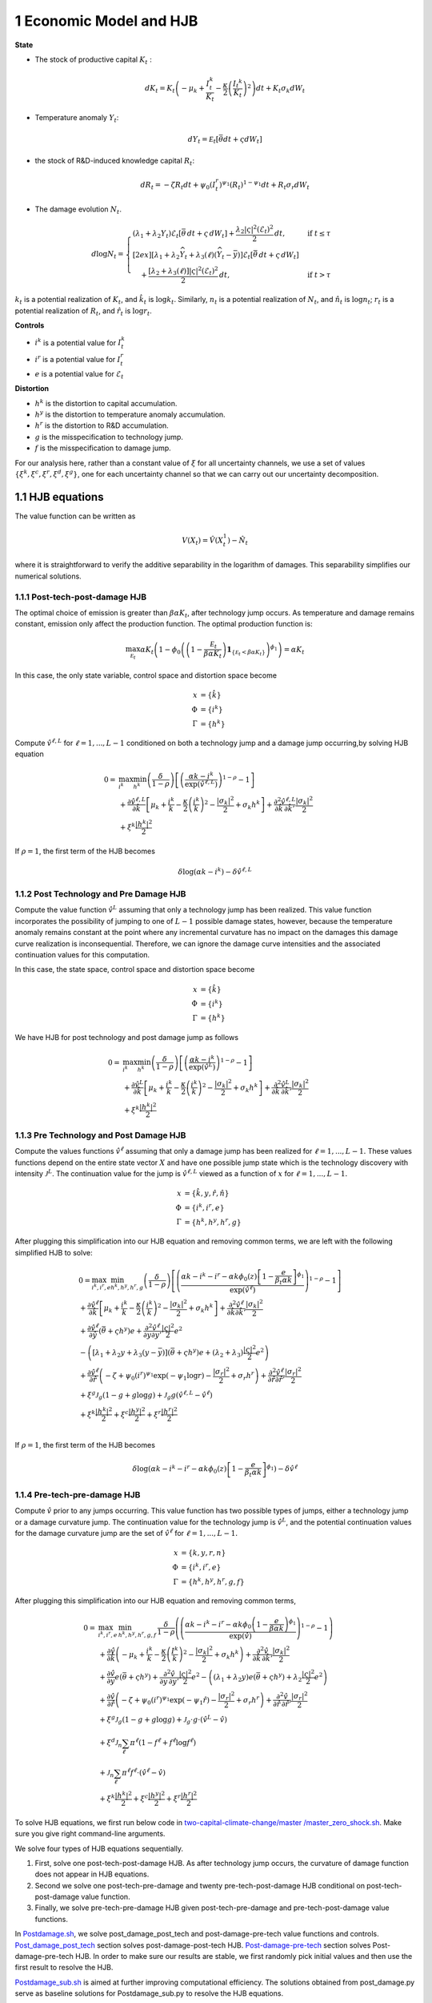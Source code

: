 1 Economic Model and HJB
========================

**State**

-  The stock of productive capital :math:`K_t` :

   .. math:: dK_t = K_t \left( - \mu_k    + \frac {I_{t}^k}{K_t}  -{\frac { \kappa} 2} \left( {\frac {I_{t} ^k} {K_t}} \right)^2 \right) dt + K_t \sigma_k dW_t
-  Temperature anomaly :math:`Y_t`:

   .. math:: dY_t = {\mathcal E}_t [{\bar \theta} dt + \varsigma dW_t]
-  the stock of R&D-induced knowledge capital :math:`R_t`:

   .. math:: d R_t = - \zeta R_t dt + \psi_0 \left(I_t^r\right)^{\psi_1} \left(R_t\right)^{1 - \psi_1} dt + R_t \sigma_r dW_t 
-  The damage evolution :math:`N_t`.

.. math::

   \begin{align*} 
    d \log N_t = 
       \begin{cases}
       \left( \lambda_1 + \lambda_2 Y_t \right) \mathcal{E}_t \left[ \bar{\theta}\, dt + \varsigma\, dW_t \right] + \dfrac{ \lambda_2 |\varsigma|^2 \left( \mathcal{E}_t \right)^2 }{2}\, dt, & \text{if } t \leq \tau \\[2ex]
       \left[ \lambda_1 + \lambda_2 \widehat{Y}_t + \lambda_3(\ell)\left( \widehat{Y}_t - \bar{y} \right) \right] \mathcal{E}_t \left[ \bar{\theta}\, dt + \varsigma\, dW_t \right] \\
       \quad + \dfrac{ \left[ \lambda_2 + \lambda_3(\ell) \right] |\varsigma|^2 \left( \mathcal{E}_t \right)^2 }{2}\, dt, & \text{if } t > \tau
       \end{cases}
   \end{align*}

:math:`k_t` is a potential realization of :math:`K_t`, and
:math:`\hat{k}_t` is :math:`\log k_t`. Similarly, :math:`n_t` is a
potential realization of :math:`N_t`, and :math:`\hat{n}_t` is
:math:`\log n_t`; :math:`r_t` is a potential realization of :math:`R_t`,
and :math:`\hat{r}_t` is :math:`\log r_t`.

**Controls**

-  :math:`i^k` is a potential value for :math:`I_t^k`
-  :math:`i^r` is a potential value for :math:`I_t^r`
-  :math:`e` is a potential value for :math:`\mathcal{E}_t`

**Distortion**

-  :math:`h^k` is the distortion to capital accumulation.
-  :math:`h^y` is the distortion to temperature anomaly accumulation.
-  :math:`h^r` is the distortion to R&D accumulation.
-  :math:`g` is the misspecification to technology jump.
-  :math:`f` is the misspecification to damage jump.

For our analysis here, rather than a constant value of :math:`\xi` for
all uncertainty channels, we use a set of values
:math:`\{\xi^k, \xi^c, \xi^r, \xi^d, \xi^g\}`, one for each uncertainty
channel so that we can carry out our uncertainty decomposition.

1.1 HJB equations
-----------------

The value function can be written as

.. math:: {V}(X_t) = {\hat V}(X_t^1)  - {\hat N}_t

where it is straightforward to verify the additive separability in the
logarithm of damages. This separability simplifies our numerical
solutions.

1.1.1 Post-tech-post-damage HJB
~~~~~~~~~~~~~~~~~~~~~~~~~~~~~~~

The optimal choice of emission is greater than :math:`\beta \alpha K_t`,
after technology jump occurs. As temperature and damage remains
constant, emission only affect the production function. The optimal
production function is:

.. math:: \max_{{\mathcal E}_t} \alpha K_t  \left (1 - \phi_0\left(   \left(1 - \frac {{\mathcal E}_t}{\beta \alpha K_t}  \right){\mathbf 1}_{\{{\mathcal E}_t  < \beta \alpha K_t\} }    \right)^{\phi_1} \right) = \alpha K_t

In this case, the only state variable, control space and distortion
space become

.. math::

   \begin{align*}
       x &= \{ \hat{k} \}\\
       \Phi &= \{  i^k \}\\
       \Gamma &= \{h^k\}
   \end{align*}

Compute :math:`\hat{v}^{\ell,L}` for :math:`\ell = 1, ..., L-1`
conditioned on both a technology jump and a damage jump occurring,by
solving HJB equation

.. math::

   \begin{align*}
   0= & \max_{i^k}\min_{{h^k}} \left(\frac{\delta}{1-\rho}\right)\left[\left(\frac{\alpha k -i^k}{\exp (\hat{v}^{\ell,L})} \right)^{1-\rho}-1\right] \\
   & +\frac{\partial \hat{v}^{\ell,L}}{\partial \hat{k}}\left[\mu_k+\frac{i^k}{k}-\frac{\kappa}{2} \left(\frac{i^k}{k}\right)^2-\frac{\left|\sigma_k\right|^2}{2}+\sigma_k {h^k}\right]+\frac{\partial^2 \hat{v}^{\ell,L}}{\partial \hat{k} \, \partial \hat{k}'}\frac{\left|\sigma_k\right|^2}{2} \\
   & +\xi^k \frac{\left|{h^k}\right|^2}{2}
   \end{align*}

If :math:`\rho =1`, the first term of the HJB becomes

.. math:: \delta \log ( \alpha k  -i^k )  -   \delta \hat{v}^{\ell,L}

1.1.2 Post Technology and Pre Damage HJB
~~~~~~~~~~~~~~~~~~~~~~~~~~~~~~~~~~~~~~~~

Compute the value function :math:`\hat{v}^L` assuming that only a
technology jump has been realized. This value function incorporates the
possibility of jumping to one of :math:`L-1` possible damage states,
however, because the temperature anomaly remains constant at the point
where any incremental curvature has no impact on the damages this damage
curve realization is inconsequential. Therefore, we can ignore the
damage curve intensities and the associated continuation values for this
computation.

In this case, the state space, control space and distortion space become

.. math::

   \begin{align*}
       x &= \{ \hat{k} \}\\
       \Phi &= \{  i^k \}\\
       \Gamma &= \{h^k\}
   \end{align*}

We have HJB for post technology and post damage jump as follows

.. math::


   \begin{align*}
   0= & \max_{i^k}\min_{{h^k}} \left(\frac{\delta}{1-\rho}\right)\left[\left(\frac{\alpha k -i^k}{\exp (\hat{v}^L)} \right)^{1-\rho}-1\right] \\
   & +\frac{\partial \hat{v}^{L}}{\partial \hat{k}}\left[\mu_k+\frac{i^k}{k}-\frac{\kappa}{2} \left(\frac{i^k}{k}\right)^2-\frac{\left|\sigma_k\right|^2}{2}+\sigma_k {h^k}\right]+\frac{\partial^2 \hat{v}^{ L}}{\partial \hat{k} \, \partial \hat{k}'} \frac{\left|\sigma_k\right|^2}{2} \\
   & +\xi^k \frac{\left|{h^k}\right|^2}{2}
   \end{align*}

1.1.3 Pre Technology and Post Damage HJB
~~~~~~~~~~~~~~~~~~~~~~~~~~~~~~~~~~~~~~~~

Compute the values functions :math:`\hat{v}^{\ell}` assuming that only a
damage jump has been realized for :math:`\ell = 1,..., L-1.` These
values functions depend on the entire state vector :math:`X` and have
one possible jump state which is the technology discovery with intensity
:math:`{\mathcal J}^L`. The continuation value for the jump is
:math:`\hat{v}^{\ell,L}` viewed as a function of :math:`x` for
:math:`\ell=1,...,L-1.`

.. math::

   \begin{align*}
       x &= \{ \hat{k}, y, \hat{r}, \hat{n} \}\\
       \Phi &= \{  i^k, i^r, e \}\\
       \Gamma &= \{{h^k}, {h^y}, {h^r}, g\}
   \end{align*}

After plugging this simplification into our HJB equation and removing
common terms, we are left with the following simplified HJB to solve:

.. math::

   \begin{align*}
   & 0=\max_{i^k, i^r, e} \min_{{h^k}, {h^y}, {h^r}, g} \left(\frac{\delta}{1-\rho}\right)\left[\left(\frac{\alpha k -i^k-i^r-\alpha k \phi_0(z)\left[1-\frac{e}{\beta_t \alpha k }\right]^{\phi_1}}{\exp (\hat{v}^\ell)} \right)^{1-\rho}-1\right] \\
   & +\frac{\partial \hat{v}^\ell}{\partial \hat{k}}\left[\mu_k+\frac{i^k}{k}-\frac{\kappa}{2} \left(\frac{i^k}{k}\right)^2-\frac{\left|\sigma_k\right|^2}{2}+\sigma_k {h^k}\right]+\frac{\partial^2 \hat{v}^\ell }{\partial  \hat{k} \partial  \hat{k}'} \frac{\left|\sigma_k\right|^2}{2} \\
   & +\frac{\partial \hat{v}^\ell}{\partial \hat{y}}\left(  \bar{\theta}+\varsigma {h^y}\right) e+\frac{\partial^2 \hat{v}^\ell}{\partial y \partial y'} \frac{|\varsigma|^2}{2} e^2 \\
   & -\left(\left[\lambda_1+\lambda_2 y+\lambda_3(y-\bar{y})\right]\left( \bar{\theta}+\varsigma {h^y}\right) e+\left(\lambda_2+\lambda_3\right) \frac{|\varsigma|^2}{2} e^2\right) \\
   & +\frac{\partial \hat{v}^\ell}{\partial \hat{r} }\left(-\zeta+\psi_0\left(i^r\right)^{\psi_1} \exp \left(-\psi_1 \log r\right)-\frac{\left|\sigma_r\right|^2}{2}+\sigma_r {h^r}\right)+\frac{\partial^2 \hat{v}^\ell}{\partial \hat{r} \partial \hat{r}'}\frac{\left|\sigma_r\right|^2}{2} \\
   & +\xi^g \mathcal{J}_g (1-g +g  \log g )+\mathcal{J}_g  g \left(\hat{v}^{\ell,L}-\hat{v}^\ell \right) \\
   & +\xi^k \frac{\left|{h^k}\right|^2}{2}+\xi^c \frac{\left|{h^y}\right|^2}{2}+\xi^r \frac{\left|{h^r}\right|^2}{2}  \\
   &
   \end{align*}

If :math:`\rho =1`, the first term of the HJB becomes

.. math:: \delta \log ( \alpha k -i^k-i^r-\alpha k \phi_0(z)\left[1-\frac{e}{\beta_t \alpha k }\right]^{\phi_1} )  -   \delta \hat{v}^\ell

1.1.4 Pre-tech-pre-damage HJB
~~~~~~~~~~~~~~~~~~~~~~~~~~~~~

Compute :math:`\hat{v}` prior to any jumps occurring. This value
function has two possible types of jumps, either a technology jump or a
damage curvature jump. The continuation value for the technology jump is
:math:`\hat{v}^L`, and the potential continuation values for the damage
curvature jump are the set of :math:`\hat{v}^{\ell}` for
:math:`\ell = 1,..., L-1.`

.. math::

   \begin{align*}
       x &= \{ k, y,r,n \}\\
       \Phi &= \{  i^k, i^r, e \}\\
       \Gamma &= \{{h^k}, {h^y}, {h^r}, g, f\}
   \end{align*}

After plugging this simplification into our HJB equation and removing
common terms,

.. math::

   \begin{align*}
   0  = & \max_{i^k, i^r, e} \, \min_{{h^k}, {h^y}, {h^r}, g, f} \, \frac{\delta}{1-\rho} \left(\left(\frac{\alpha k-i^{k}-i^{r}-\alpha k \phi_0 \left(1-\frac{e}{\beta \alpha k}\right)^{\phi_1}}{\exp(\hat{v})} \right)^{1-\rho}-1 \right) \\
   & + \frac{\partial \hat{v}}{\partial \hat{k}} \left( -\mu_{k}+ \frac{i^{k}}{k}-\frac{\kappa}{2}\left(\frac{I^{k}}{k}\right)^{2}-\frac{|\sigma_{k}|^{2}}{2} + \sigma_k h^k \right) +  \frac{\partial^2 \hat{v}}{\partial \hat{k} \, \partial \hat{k}'}\frac{|\sigma_{k}|^{2}}{2} \\
   & + \frac{\partial \hat{v}}{\partial y} e \left( \bar{\theta}+\varsigma h^y \right) + \frac{\partial^2 \hat{v}}{\partial y \, \partial y'}\frac{|\varsigma|^{2}}{2}e^{2}  - \left( (\lambda_{1}+\lambda_{2}y) e \left( \bar{\theta}+\varsigma h^y \right) +\lambda_{2}\frac{|\varsigma|^{2}}{2}e^{2} \right) \\
   & + \frac{\partial \hat{v}}{\partial \hat{r}} \left( -\zeta + \psi_{0}(i^{r})^{\psi_{1}}\exp( -\psi_{1} \hat{r})-\frac{|\sigma_{r}|^{2}}{2}+\sigma_{r} h^r \right) +\frac{\partial^2 \hat{v}}{\partial \hat{r} \, \partial \hat{r}'}\frac{|\sigma_{r}|^{2}}{2} \\
   & +\xi^g \mathcal{J}_g (1-g +g  \log g )+\mathcal{J}_g  \cdot g  \cdot \left(\hat{v}^L -\hat{v}\right) \\
   &+\xi^d \mathcal{J}_n  \sum_{\ell} \pi^\ell  (1-f^\ell +f^\ell  \log f^\ell ) \\
   &+\mathcal{J}_n \sum_{\ell  } \pi^\ell  f^\ell \cdot \left(\hat{v}^\ell-\hat{v}\right) \\
   &+\xi^k \frac{\left|{h^k}\right|^2}{2}+\xi^c \frac{\left|{h^y}\right|^2}{2}+\xi^r \frac{\left|{h^r}\right|^2}{2}
   \end{align*}

To solve HJB equations, we first run below code in
`two-capital-climate-change/master
/master_zero_shock.sh <https://github.com/korito1416/two-capital-climate-change/blob/main/master/master_zero_shock.sh>`__.
Make sure you give right command-line arguments.

We solve four types of HJB equations sequentially.

1. First, solve one post-tech-post-damage HJB. As after technology jump
   occurs, the curvature of damage function does not appear in HJB
   equations.

2. Second we solve one post-tech-pre-damage and twenty
   pre-tech-post-damage HJB conditional on post-tech-post-damage value
   function.

3. Finally, we solve pre-tech-pre-damage HJB given post-tech-pre-damage
   and pre-tech-post-damage value functions.

In
`Postdamage.sh <https://github.com/korito1416/two-capital-climate-change/blob/641046304faed6e6c5bace7bc0f9af45c8196fd9/python/Postdamage.py>`__,
we solve post_damage_post_tech and post-damage-pre-tech value functions
and controls.
`Post_damage_post_tech <https://github.com/korito1416/two-capital-climate-change/blob/641046304faed6e6c5bace7bc0f9af45c8196fd9/python/Postdamage.py#L310>`__
section solves post-damage-post-tech HJB.
`Post-damage-pre-tech <https://github.com/korito1416/two-capital-climate-change/blob/641046304faed6e6c5bace7bc0f9af45c8196fd9/python/Postdamage.py#L412>`__
section solves Post-damage-pre-tech HJB. In order to make sure our
results are stable, we first randomly pick initial values and then use
the first result to resolve the HJB.

`Postdamage_sub.sh <https://github.com/korito1416/two-capital-climate-change/blob/641046304faed6e6c5bace7bc0f9af45c8196fd9/conduction/Postdamage_sub.sh>`__
is aimed at further improving computational efficiency. The solutions
obtained from post_damage.py serve as baseline solutions for
Postdamage_sub.py to resolve the HJB equations.

In
`Predamage.sh <https://github.com/korito1416/two-capital-climate-change/blob/641046304faed6e6c5bace7bc0f9af45c8196fd9/python/Predamage.py>`__,
we solve pre_damage_post_tech and pre-damage-pre-tech value functions
and controls.
`Pre_damage_post_tech <https://github.com/korito1416/two-capital-climate-change/blob/641046304faed6e6c5bace7bc0f9af45c8196fd9/python/Predamage.py#L249>`__
section solves pre-damage-post-tech HJB.
`Pre-damage-pre-tech <https://github.com/korito1416/two-capital-climate-change/blob/641046304faed6e6c5bace7bc0f9af45c8196fd9/python/Predamage.py#L312>`__
section solves Pre-damage-pre-tech HJB.

1.2 Computation method
----------------------

In this section, we explain how did we solve HJB equation.

1.2.1 Policy Iteration
~~~~~~~~~~~~~~~~~~~~~~

For simplicity, I denote the control set and distortion set:

.. math::

   \begin{align*}
      \Phi^n &= \{ i_k^{n}, i_j^{n}, \mathcal{E}^{n} \} \\
      \Gamma^n &=\{ h_k^{n}, h_y^{n}, h_j^{n}, g^{n}, f_\ell^{n} \} 
   \end{align*}

Algorithm: Solving the HJB Equation via Policy Iteration
~~~~~~~~~~~~~~~~~~~~~~~~~~~~~~~~~~~~~~~~~~~~~~~~~~~~~~~~

.. math::


   \begin{align*}
   \textbf{Input:} &\ \text{Initial guess for value function } \hat{v}^0, \epsilon = 10^{-7} \\ 
   &\text{Initialize } n = 0, \hat{v}^n = \hat{v}^0 \\
   \textbf{while} &\ |\hat{v}^{n+1} - \hat{v}^n| \geq \epsilon \text{ do:} \\
   &\ \quad \text{Step 1: Solve for optimal actions} \Phi^{n+1} \text{ by maximization} \\
   &\ \quad \quad \text{Cobweb algorithm   is applied here:} \\
   &\ \quad \quad \Phi^{n+1} = \Phi(\hat{v}^n, \Phi^{n}, \Gamma^{n}) \\
   &\ \quad \text{Step 2: Solve for optimal probability distortions } \Gamma^{n+1} \text{ by minization}\\
   &\ \quad \quad \Gamma^{n+1} = \Gamma(\hat{v}^n, \Phi^{n+1}, \Gamma^{n}) \\
   &\ \quad \text{Step 3: Update value function } \hat{v}^{n+1} \text{ by minimization}\\
   &\ \quad \quad \hat{v}^{n+1} = V(\hat{v}^n, \Phi^{n+1}, \Gamma^{n+1}) \\
   &\ \quad \text{Step 4: Check for convergence} \\
   &\ \quad \quad\text{If } |\hat{v}^{n+1} - \hat{v}^n| < \epsilon \text{ then stop, otherwise continue.} \\
   \textbf{Return:} &\ \hat{v}^* \\
   \end{align*}

1.2.2 Updating Rules :math:`\Phi^{n+1} = \Phi(\hat{v}^n,\Phi^{n},\Gamma^{n})`
~~~~~~~~~~~~~~~~~~~~~~~~~~~~~~~~~~~~~~~~~~~~~~~~~~~~~~~~~~~~~~~~~~~~~~~~~~~~~

In solving HJB equations, we often encounter complex, highly non-linear
equations that do not admit analytical solutions. To address this
challenge, iterative numerical methods like the
`Cobweb <https://github.com/korito1416/two-capital-climate-change/blob/306b1c5ee51eb6ad24e6267fe0d2b82ad5286e98/python/src/PreSolver_CRS2_new.py#L85>`__
algorithm are employed to approximate the optimal control variables.

The Cobweb algorithm works by:

-  Starting with an initial guess for the control variable.
-  Computing the corresponding values in the equations.
-  Updating the control variable based on the discrepancies observed.
-  Repeating the process until the control variable converges to a
   stable value.

For example, we update for :math:`i_k` for pre damage pre technology
HJB, using the first-order condition:

.. math:: \delta \left( \frac{\alpha k - i_k - i_j - \alpha k \phi_0(z) \left[1 - \frac{\mathcal{E}}{\beta_t \alpha k}\right]^{\phi_1}}{\exp(\hat{v})} \right)^{-\rho} \frac{1}{\exp(\hat{v})} = \frac{\partial \hat{v}}{\partial \log k} \left(1 - \kappa i_k\right)

Since this equation is highly non-linear and does not admit an
analytical solution, we use the
`Cobweb <https://github.com/korito1416/two-capital-climate-change/blob/306b1c5ee51eb6ad24e6267fe0d2b82ad5286e98/python/src/PreSolver_CRS2_new.py#L246>`__
algorithm to iteratively update the actions. For each iteration
:math:`n`, the update is:

.. math::

   \begin{align}  
   \hat{i}_k^{n+1} = \frac{1}{\kappa}-\frac{1}{\kappa}\delta \left( \frac{\alpha k - i_k^n - i_j - \alpha k \phi_0(z) \left[1 - \frac{\mathcal{E}}{\beta_t \alpha k}\right]^{\phi_1}}{\exp(\hat{v})} \right)^{-\rho} \frac{1}{\exp(\hat{v})} \frac{1}{\frac{\partial \hat{v}}{\partial \log k}}  \end{align}

The updated
`action <https://github.com/korito1416/two-capital-climate-change/blob/306b1c5ee51eb6ad24e6267fe0d2b82ad5286e98/python/src/PreSolver_CRS2_new.py#L250>`__
:math:`i_k^{n+1}` is computed using a relaxation parameter :math:`\chi`:

.. math:: i_k^{n+1} = \chi i_k^n + (1 - \chi) \hat{i}_k^{n+1}

1.2.3 Updating Rules :math:`\Gamma^{n+1} = \Gamma(\hat{v}^n,\Phi^{n+1},\Gamma^{n} )`
~~~~~~~~~~~~~~~~~~~~~~~~~~~~~~~~~~~~~~~~~~~~~~~~~~~~~~~~~~~~~~~~~~~~~~~~~~~~~~~~~~~~

Every distortion has analytical solution. For example, we solve for
:math:`h_k`, and the same logic applies to :math:`h_y, h_j, g, f_l`. The
first-order condition for :math:`h_k` is:

.. math:: \frac{\partial \hat{v}}{\partial \log k} \sigma_k = - \xi_k h_k

Given the value function :math:`v^n`, we
`update <https://github.com/korito1416/two-capital-climate-change/blob/306b1c5ee51eb6ad24e6267fe0d2b82ad5286e98/python/src/PreSolver_CRS2_new.py#L282>`__
the distortion :math:`h_k^{n+1}` as follows:

.. math:: h_k^{n+1} = - \frac{1}{\xi_k} \frac{\partial \hat{v}^n}{\partial \log k} \sigma_k

1.2.4 Solve Linear PDE Equation
~~~~~~~~~~~~~~~~~~~~~~~~~~~~~~~

Updating value functions, given the state variables and controls, is
solving a linear PDE system. To mitigate the potential instability of
the non-linear HJB, we add a false transcient (time) dimension and solve
it until convergence. Here we use `Petsc <https://petsc.org/release/>`__
to solve the PDE system, so we show how to rewrite the PDE and call
Petsc package.

For example, in pre-tech-pre-damage case with :math:`\rho\neq 1`, we can
write the HJB into the form:

.. math::

   A \hat{v} 
   +B_{\hat{k}}  \frac{\partial \hat{v}}{\partial \hat{k}}
   +B_{y}\frac{\partial \hat{v}}{\partial y}
   +B_{\hat{r}} \frac{\partial \hat{v}}{\partial \hat{r}} 
   +C_{\hat{k}} \frac{\partial^2 \hat{v}}{\partial \hat{k} \, \partial \hat{k}'}
   +C_{y} \frac{\partial^2 \hat{v}}{\partial y \, \partial y'}
   +C_{\hat{r}} \frac{\partial^2 \hat{v}}{\partial \hat{r} \, \partial \hat{r}'} 
   +D =0

First and Second order partial derivatives

.. math:: \left\{\frac{\partial \hat{v}}{\partial \hat{k}},\frac{\partial \hat{v}}{\partial y}, \frac{\partial \hat{v}}{\partial \hat{r}}\right\}, \quad, \left\{ \frac{\partial^2 \hat{v}}{\partial \hat{k} \, \partial \hat{k}'}, \frac{\partial^2 \hat{v}}{\partial y \, \partial y'}, \frac{\partial^2 \hat{v}}{\partial \hat{r} \, \partial \hat{r}'} \right\}

The coefficient before Value function:

.. math:: A = - \mathcal{J}_g \cdot g-\mathcal{J}_n \sum_{\ell  } \pi^\ell  f^\ell 

Coefficient of first order partial derivatives:

.. math:: B_{\hat{k}} = -\mu_{k}+ \frac{i^{k}}{k}-\frac{\kappa}{2}\left( i^{k} \right)^{2}-\frac{|\sigma_{k}|^{2}}{2} + \sigma_k h^k 

.. math:: B_{y} =e \left( \bar{\theta}+\varsigma h^y \right) 

.. math:: B_{\hat{r}} = -\zeta + \psi_{0}(i^{r})^{\psi_{1}}\exp( -\psi_{1} \hat{r})-\frac{|\sigma_{r}|^{2}}{2}+\sigma_{r} h^r  

Coefficient of second order partial derivatives:

.. math:: C_{\hat{k}} =  \frac{|\sigma_{k}|^{2}}{2},\quad C_{y} = \frac{|\varsigma|^{2}}{2}e^{2},\quad C_{\hat{r}} = \frac{|\sigma_{r}|^{2}}{2}

.. math::

   \begin{align*}
   D = &  \frac{\delta}{1-\rho} \left(\left(\frac{\alpha k-i^{k}-i^{r}-\alpha k \phi_0 \left(1-\frac{e}{\beta \alpha k}\right)^{\phi_1}}{\exp(\hat{v})} \right)^{1-\rho}-1 \right)  \\
   &   - \left( (\lambda_{1}+\lambda_{2}y) e \left( \bar{\theta}+\varsigma h^y \right) +\lambda_{2}\frac{|\varsigma|^{2}}{2}e^{2} \right) \\
   & +\xi^g \mathcal{J}_g (1-g +g  \log g )+\mathcal{J}_g  \cdot g  \cdot \hat{v}^L  \\
   &+\xi^d \mathcal{J}_n  \sum_{\ell} \pi^\ell  (1-f^\ell +f^\ell  \log f^\ell ) \\
   &+\mathcal{J}_n \sum_{\ell  } \pi^\ell  f^\ell \cdot \hat{v}^\ell \\
   &+\xi^k \frac{\left|{h^k}\right|^2}{2}+\xi^c \frac{\left|{h^y}\right|^2}{2}+\xi^r \frac{\left|{h^r}\right|^2}{2}
   \end{align*}

1.2.5 Finite Difference Schemes
~~~~~~~~~~~~~~~~~~~~~~~~~~~~~~~

-  Central Difference (Interior Points):

.. math::

   \begin{align*}
           \left(\frac{\partial f}{\partial x}\right)_i    = \frac{f_{i+1} - f_{i-1}}{2 \Delta x} \\
           \left(\frac{\partial^2 f}{\partial x^2}\right)_i =\frac{f_{i+1} + f_{i-1} - 2f_i}{\Delta x^2}
       \end{align*}

-  Forward Difference (First Boundary Point):

.. math::

   \begin{align*}
           \left(\frac{\partial f}{\partial x}\right)_0 =\frac{f_{1} - f_{0}}{\Delta x} \\
           \left(\frac{\partial^2 f}{\partial x^2}\right)_0 =\frac{f_{2} + f_{0} - 2f_{1}}{\Delta x^2}
       \end{align*}

-  Backward Difference (Last Boundary Point):

.. math::

   \begin{align*}
      \left(\frac{\partial f}{\partial x}\right)_{N-1}  =\frac{f_{N-1} - f_{N-2}}{\Delta x} \\
      \left(\frac{\partial^2 f}{\partial x^2}\right)_{N-1}=\frac{f_{N-1} + f_{N-3} - 2f_{N-2}}{\Delta x^2}
   \end{align*}

Below two functions are two finite difference functions we used in
solving HJB equations.

-  `finiteDiff_3D <https://github.com/korito1416/two-capital-climate-change/blob/641046304faed6e6c5bace7bc0f9af45c8196fd9/python/src/Utility.py#L211>`__
   function in two-capital-climate-change/python/src/Utility.py

-  `finiteDiff <https://github.com/korito1416/two-capital-climate-change/blob/641046304faed6e6c5bace7bc0f9af45c8196fd9/python/src/supportfunctions.py#L12>`__
   in two-capital-climate-change/python/src/supportfunctions.py


